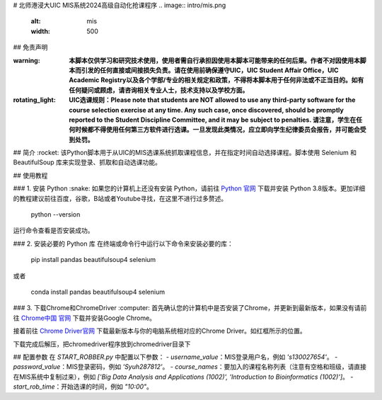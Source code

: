 # 北师港浸大UIC MIS系统2024高级自动化抢课程序
.. image:: intro/mis.png
   :alt: mis
   :width: 500

## 免责声明

:warning: **本脚本仅供学习和研究技术使用，使用者需自行承担因使用本脚本可能带来的任何后果。作者不对因使用本脚本而引发的任何直接或间接损失负责。请在使用前确保遵守UIC，UIC Student Affair Office，UIC Academic Registry以及各个学部/专业的相关规定和政策，不得将本脚本用于任何非法或不正当目的。如有任何疑问或顾虑，请咨询相关专业人士，技术支持以及学校方面。**

:rotating_light: **UIC选课规则：Please note that students are NOT allowed to use any third-party software for the course selection exercise at any time. Any such case, once discovered, should be promptly reported to the Student Discipline Committee, and it may be subject to penalties. 请注意，学生在任何时候都不得使用任何第三方软件进行选课。一旦发现此类情况，应立即向学生纪律委员会报告，并可能会受到处罚。**

## 简介
:rocket: 该Python脚本用于从UIC的MIS选课系统抓取课程信息，并在指定时间自动选择课程。脚本使用 Selenium 和 BeautifulSoup 库来实现登录、抓取和自动选课功能。

.. image:: intro/flowdiagram.png
   :alt: flowdiagram
   :width: 500

## 使用教程

### 1. 安装 Python
:snake: 如果您的计算机上还没有安装 Python，请前往 `Python 官网 <https://www.python.org/downloads/>`_ 下载并安装 Python 3.8版本。更加详细的教程建议前往百度，谷歌，B站或者Youtube寻找，在这里不进行过多赘述。

   python --version

运行命令查看是否安装成功。

### 2. 安装必要的 Python 库
在终端或命令行中运行以下命令来安装必要的库：

   pip install pandas beautifulsoup4 selenium

或者

   conda install pandas beautifulsoup4 selenium

### 3. 下载Chrome和ChromeDriver
:computer: 首先确认您的计算机中是否安装了Chrome，并更新到最新版本，如果没有请前往 `Chrome中国 官网 <https://www.google.cn/intl/zh-CN/chrome/>`_ 下载并安装Google Chrome。

接着前往 `Chrome Driver官网 <https://googlechromelabs.github.io/chrome-for-testing/>`_ 下载最新版本与你的电脑系统相对应的Chrome Driver。如红框所示的位置。

.. image:: intro/chromedriver.png
   :alt: chromedriver
   :width: 500

下载完成后解压，把chromedriver程序放到chromedriver目录下

## 配置参数
在 `START_ROBBER.py` 中配置以下参数：
- `username_value`：MIS登录用户名，例如 `'s130027654'`。
- `password_value`：MIS登录密码，例如 `'Syuh287812'`。
- `course_names`：要加入的课程名称列表（注意有空格和班级，请直接在MIS系统中复制过来），例如 `['Big Data Analysis and Applications (1002)', 'Introduction to Bioinformatics (1002)']`。
- `start_rob_time`：开始选课的时间，例如 `"10:00"`。
